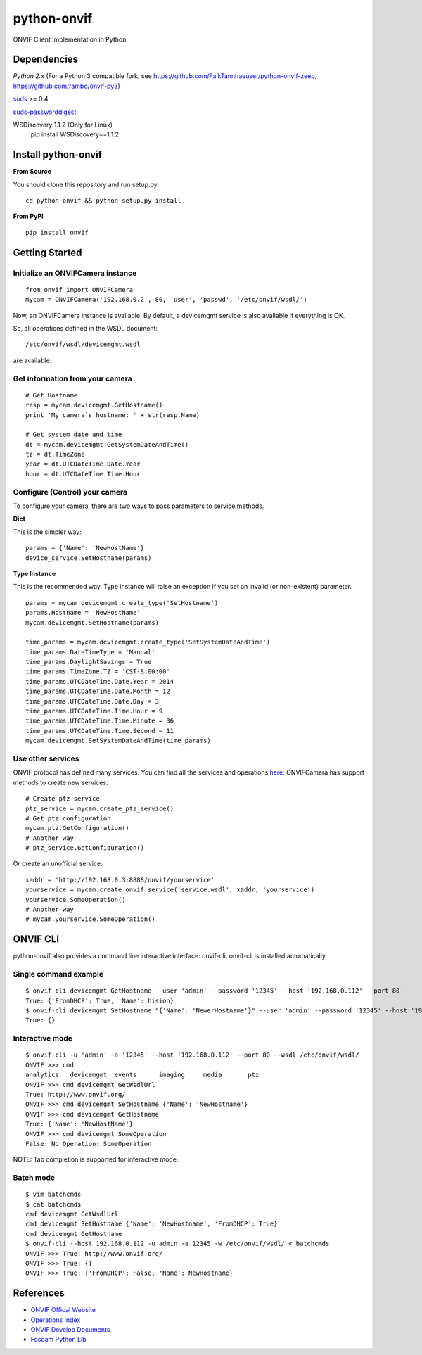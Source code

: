 python-onvif
============

ONVIF Client Implementation in Python

Dependencies
------------
`Python 2.x` (For a Python 3 compatible fork, see https://github.com/FalkTannhaeuser/python-onvif-zeep, https://github.com/rambo/onvif-py3)

`suds <https://pypi.python.org/pypi/suds>`_ >= 0.4

`suds-passworddigest <https://pypi.python.org/pypi/suds_passworddigest>`_

WSDiscovery 1.1.2 (Only for Linux)
    pip install WSDiscovery==1.1.2

Install python-onvif
--------------------
**From Source**

You should clone this repository and run setup.py::

    cd python-onvif && python setup.py install

**From PyPI**

::

    pip install onvif

Getting Started
---------------

Initialize an ONVIFCamera instance
~~~~~~~~~~~~~~~~~~~~~~~~~~~~~~~~~~

::

    from onvif import ONVIFCamera
    mycam = ONVIFCamera('192.168.0.2', 80, 'user', 'passwd', '/etc/onvif/wsdl/')

Now, an ONVIFCamera instance is available. By default, a devicemgmt service is also available if everything is OK.

So, all operations defined in the WSDL document::

/etc/onvif/wsdl/devicemgmt.wsdl

are available.

Get information from your camera
~~~~~~~~~~~~~~~~~~~~~~~~~~~~~~~~
::

    # Get Hostname
    resp = mycam.devicemgmt.GetHostname()
    print 'My camera`s hostname: ' + str(resp.Name)

    # Get system date and time
    dt = mycam.devicemgmt.GetSystemDateAndTime()
    tz = dt.TimeZone
    year = dt.UTCDateTime.Date.Year
    hour = dt.UTCDateTime.Time.Hour

Configure (Control) your camera
~~~~~~~~~~~~~~~~~~~~~~~~~~~~~~~

To configure your camera, there are two ways to pass parameters to service methods.

**Dict**

This is the simpler way::

    params = {'Name': 'NewHostName'}
    device_service.SetHostname(params)

**Type Instance**

This is the recommended way. Type instance will raise an
exception if you set an invalid (or non-existent) parameter.

::

    params = mycam.devicemgmt.create_type('SetHostname')
    params.Hostname = 'NewHostName'
    mycam.devicemgmt.SetHostname(params)

    time_params = mycam.devicemgmt.create_type('SetSystemDateAndTime')
    time_params.DateTimeType = 'Manual'
    time_params.DaylightSavings = True
    time_params.TimeZone.TZ = 'CST-8:00:00'
    time_params.UTCDateTime.Date.Year = 2014
    time_params.UTCDateTime.Date.Month = 12
    time_params.UTCDateTime.Date.Day = 3
    time_params.UTCDateTime.Time.Hour = 9
    time_params.UTCDateTime.Time.Minute = 36
    time_params.UTCDateTime.Time.Second = 11
    mycam.devicemgmt.SetSystemDateAndTime(time_params)

Use other services
~~~~~~~~~~~~~~~~~~
ONVIF protocol has defined many services.
You can find all the services and operations `here <http://www.onvif.org/onvif/ver20/util/operationIndex.html>`_.
ONVIFCamera has support methods to create new services::

    # Create ptz service
    ptz_service = mycam.create_ptz_service()
    # Get ptz configuration
    mycam.ptz.GetConfiguration()
    # Another way
    # ptz_service.GetConfiguration()

Or create an unofficial service::

    xaddr = 'http://192.168.0.3:8888/onvif/yourservice'
    yourservice = mycam.create_onvif_service('service.wsdl', xaddr, 'yourservice')
    yourservice.SomeOperation()
    # Another way
    # mycam.yourservice.SomeOperation()

ONVIF CLI
---------
python-onvif also provides a command line interactive interface: onvif-cli.
onvif-cli is installed automatically.

Single command example
~~~~~~~~~~~~~~~~~~~~~~

::

    $ onvif-cli devicemgmt GetHostname --user 'admin' --password '12345' --host '192.168.0.112' --port 80
    True: {'FromDHCP': True, 'Name': hision}
    $ onvif-cli devicemgmt SetHostname "{'Name': 'NewerHostname'}" --user 'admin' --password '12345' --host '192.168.0.112' --port 80
    True: {}

Interactive mode
~~~~~~~~~~~~~~~~

::

    $ onvif-cli -u 'admin' -a '12345' --host '192.168.0.112' --port 80 --wsdl /etc/onvif/wsdl/
    ONVIF >>> cmd
    analytics   devicemgmt  events      imaging     media       ptz
    ONVIF >>> cmd devicemgmt GetWsdlUrl
    True: http://www.onvif.org/
    ONVIF >>> cmd devicemgmt SetHostname {'Name': 'NewHostname'}
    ONVIF >>> cmd devicemgmt GetHostname
    True: {'Name': 'NewHostName'}
    ONVIF >>> cmd devicemgmt SomeOperation
    False: No Operation: SomeOperation

NOTE: Tab completion is supported for interactive mode.

Batch mode
~~~~~~~~~~

::

    $ vim batchcmds
    $ cat batchcmds
    cmd devicemgmt GetWsdlUrl
    cmd devicemgmt SetHostname {'Name': 'NewHostname', 'FromDHCP': True}
    cmd devicemgmt GetHostname
    $ onvif-cli --host 192.168.0.112 -u admin -a 12345 -w /etc/onvif/wsdl/ < batchcmds
    ONVIF >>> True: http://www.onvif.org/
    ONVIF >>> True: {}
    ONVIF >>> True: {'FromDHCP': False, 'Name': NewHostname}

References
----------

* `ONVIF Offical Website <http://www.onvif.com>`_

* `Operations Index <http://www.onvif.org/onvif/ver20/util/operationIndex.html>`_

* `ONVIF Develop Documents <http://www.onvif.org/specs/DocMap-2.4.2.html>`_

* `Foscam Python Lib <http://github.com/quatanium/foscam-python-lib>`_
